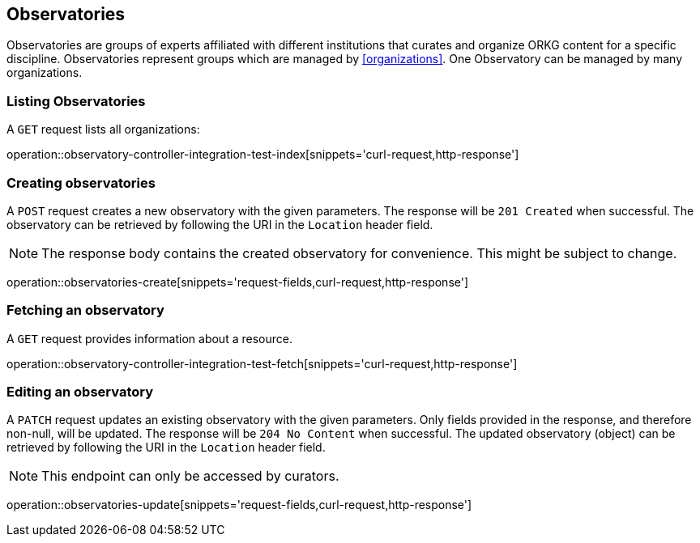 [[observatories]]
== Observatories

Observatories are groups of experts affiliated with different institutions that curates and organize ORKG content for a specific discipline.
Observatories represent groups which are managed by <<organizations>>.
One Observatory can be managed by many organizations.
[[observatories-list]]
=== Listing Observatories

A `GET` request lists all organizations:

operation::observatory-controller-integration-test-index[snippets='curl-request,http-response']

[[observatories-create]]
=== Creating observatories

A `POST` request creates a new observatory with the given parameters.
The response will be `201 Created` when successful.
The observatory can be retrieved by following the URI in the `Location` header field.

NOTE: The response body contains the created observatory for convenience. This might be subject to change.

operation::observatories-create[snippets='request-fields,curl-request,http-response']

[[observatories-fetch]]
=== Fetching an observatory

A `GET` request provides information about a resource.

operation::observatory-controller-integration-test-fetch[snippets='curl-request,http-response']

[[observatories-edit]]
=== Editing an observatory

A `PATCH` request updates an existing observatory with the given parameters.
Only fields provided in the response, and therefore non-null, will be updated.
The response will be `204 No Content` when successful.
The updated observatory (object) can be retrieved by following the URI in the `Location` header field.

NOTE: This endpoint can only be accessed by curators.

operation::observatories-update[snippets='request-fields,curl-request,http-response']
